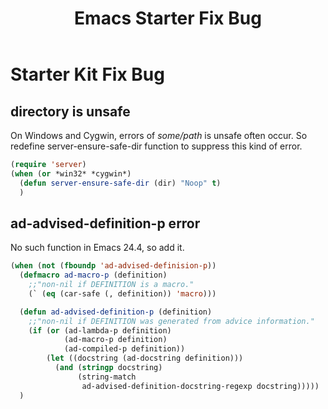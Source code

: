 #+TITLE: Emacs Starter Fix Bug
#+OPTIONS: toc:2 num:nil ^:nil

* Starter Kit Fix Bug

** directory is unsafe
On Windows and Cygwin, errors of /some/path/ is unsafe often occur. So
redefine server-ensure-safe-dir function to suppress this kind of error.
#+BEGIN_SRC emacs-lisp
(require 'server)
(when (or *win32* *cygwin*)
  (defun server-ensure-safe-dir (dir) "Noop" t)
  )
#+END_SRC

** ad-advised-definition-p error
No such function in Emacs 24.4, so add it.
#+BEGIN_SRC emacs-lisp
(when (not (fboundp 'ad-advised-definision-p))
  (defmacro ad-macro-p (definition)
    ;;"non-nil if DEFINITION is a macro."
    (` (eq (car-safe (, definition)) 'macro)))
  
  (defun ad-advised-definition-p (definition)
    ;;"non-nil if DEFINITION was generated from advice information."
    (if (or (ad-lambda-p definition)
            (ad-macro-p definition)
            (ad-compiled-p definition))
        (let ((docstring (ad-docstring definition)))
          (and (stringp docstring)
               (string-match
                ad-advised-definition-docstring-regexp docstring)))))
  )
#+END_SRC


